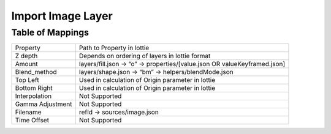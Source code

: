 Import Image Layer
==================

Table of Mappings
-------------------

+------------------+---------------------------------------------------------------------------+
|     Property     |                         Path to Property in lottie                        |
+------------------+---------------------------------------------------------------------------+
|      Z depth     |               Depends on ordering of layers in lottie format              |
+------------------+---------------------------------------------------------------------------+
|      Amount      | layers/fill.json -> “o” -> properties/[value.json OR valueKeyframed.json] |
+------------------+---------------------------------------------------------------------------+
|   Blend_method   |            layers/shape.json -> “bm” -> helpers/blendMode.json            |
+------------------+---------------------------------------------------------------------------+
|     Top Left     |             Used in calculation of Origin parameter in lottie             |
+------------------+---------------------------------------------------------------------------+
|   Bottom Right   |             Used in calculation of Origin parameter in lottie             |
+------------------+---------------------------------------------------------------------------+
|   Interpolation  |                               Not Supported                               |
+------------------+---------------------------------------------------------------------------+
| Gamma Adjustment |                               Not Supported                               |
+------------------+---------------------------------------------------------------------------+
|     Filename     |                        refId -> sources/image.json                        |
+------------------+---------------------------------------------------------------------------+
|    Time Offset   |                               Not Supported                               |
+------------------+---------------------------------------------------------------------------+
